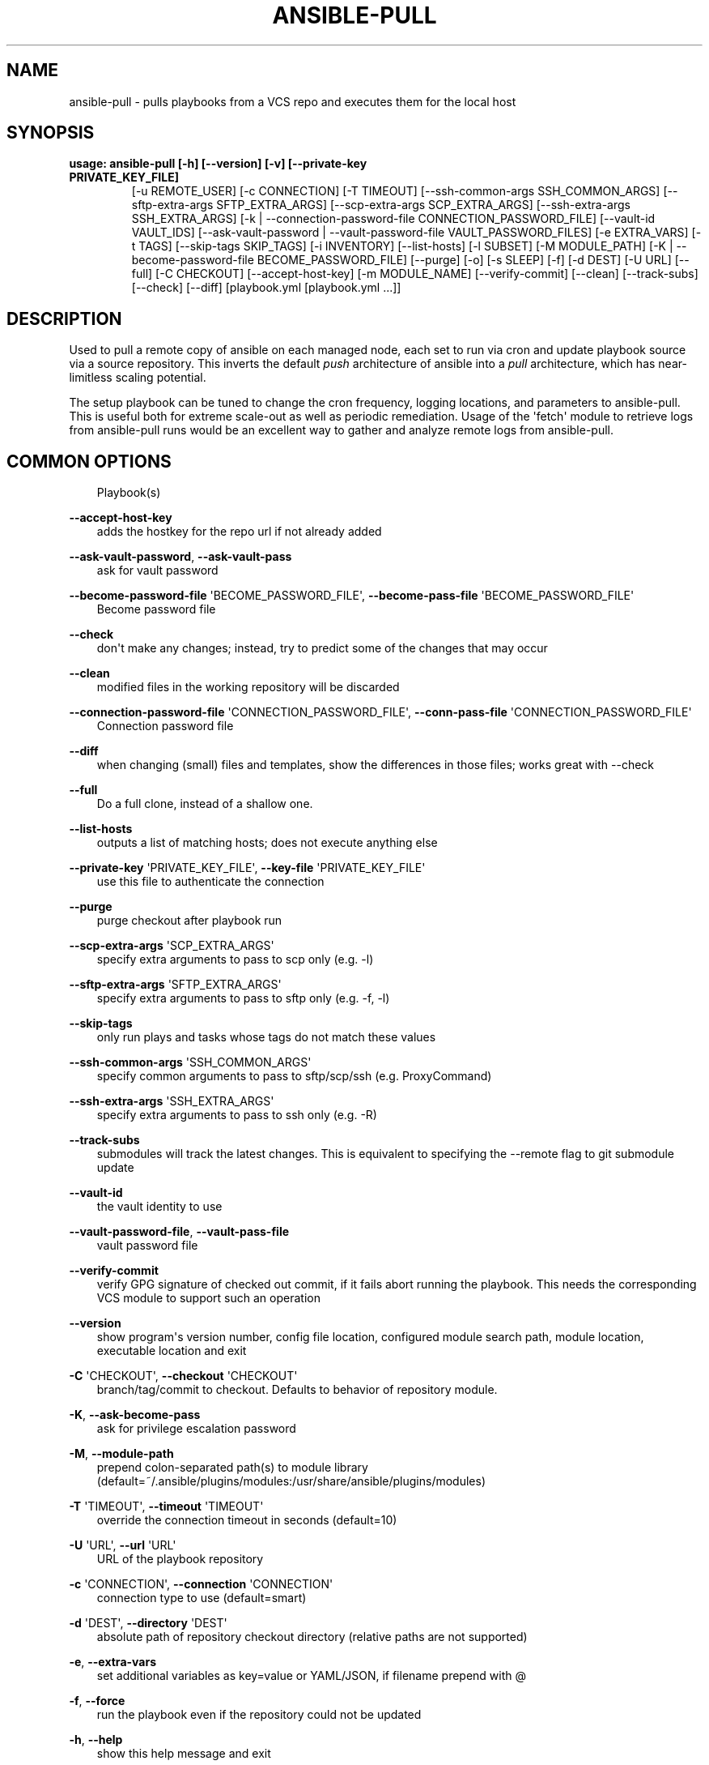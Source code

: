 .\" Man page generated from reStructuredText.
.
.TH ANSIBLE-PULL 1 "" "Ansible 2.12.3" "System administration commands"
.SH NAME
ansible-pull \- pulls playbooks from a VCS repo and executes them for the local host
.
.nr rst2man-indent-level 0
.
.de1 rstReportMargin
\\$1 \\n[an-margin]
level \\n[rst2man-indent-level]
level margin: \\n[rst2man-indent\\n[rst2man-indent-level]]
-
\\n[rst2man-indent0]
\\n[rst2man-indent1]
\\n[rst2man-indent2]
..
.de1 INDENT
.\" .rstReportMargin pre:
. RS \\$1
. nr rst2man-indent\\n[rst2man-indent-level] \\n[an-margin]
. nr rst2man-indent-level +1
.\" .rstReportMargin post:
..
.de UNINDENT
. RE
.\" indent \\n[an-margin]
.\" old: \\n[rst2man-indent\\n[rst2man-indent-level]]
.nr rst2man-indent-level -1
.\" new: \\n[rst2man-indent\\n[rst2man-indent-level]]
.in \\n[rst2man-indent\\n[rst2man-indent-level]]u
..
.SH SYNOPSIS
.INDENT 0.0
.TP
.B usage: ansible\-pull [\-h] [\-\-version] [\-v] [\-\-private\-key PRIVATE_KEY_FILE]
[\-u REMOTE_USER] [\-c CONNECTION] [\-T TIMEOUT]
[\-\-ssh\-common\-args SSH_COMMON_ARGS]
[\-\-sftp\-extra\-args SFTP_EXTRA_ARGS]
[\-\-scp\-extra\-args SCP_EXTRA_ARGS]
[\-\-ssh\-extra\-args SSH_EXTRA_ARGS]
[\-k | \-\-connection\-password\-file CONNECTION_PASSWORD_FILE]
[\-\-vault\-id VAULT_IDS]
[\-\-ask\-vault\-password | \-\-vault\-password\-file VAULT_PASSWORD_FILES]
[\-e EXTRA_VARS] [\-t TAGS] [\-\-skip\-tags SKIP_TAGS]
[\-i INVENTORY] [\-\-list\-hosts] [\-l SUBSET] [\-M MODULE_PATH]
[\-K | \-\-become\-password\-file BECOME_PASSWORD_FILE]
[\-\-purge] [\-o] [\-s SLEEP] [\-f] [\-d DEST] [\-U URL] [\-\-full]
[\-C CHECKOUT] [\-\-accept\-host\-key] [\-m MODULE_NAME]
[\-\-verify\-commit] [\-\-clean] [\-\-track\-subs] [\-\-check]
[\-\-diff]
[playbook.yml [playbook.yml ...]]
.UNINDENT
.SH DESCRIPTION
.sp
Used to pull a remote copy of ansible on each managed node,
each set to run via cron and update playbook source via a source repository.
This inverts the default \fIpush\fP architecture of ansible into a \fIpull\fP
architecture,
which has near\-limitless scaling potential.
.sp
The setup playbook can be tuned to change the cron frequency, logging
locations, and parameters to ansible\-pull.
This is useful both for extreme scale\-out as well as periodic remediation.
Usage of the \(aqfetch\(aq module to retrieve logs from ansible\-pull runs would be an
excellent way to gather and analyze remote logs from ansible\-pull.
.SH COMMON OPTIONS
.INDENT 0.0
.INDENT 3.5
Playbook(s)
.UNINDENT
.UNINDENT
.sp
\fB\-\-accept\-host\-key\fP
.INDENT 0.0
.INDENT 3.5
adds the hostkey for the repo url if not already added
.UNINDENT
.UNINDENT
.sp
\fB\-\-ask\-vault\-password\fP, \fB\-\-ask\-vault\-pass\fP
.INDENT 0.0
.INDENT 3.5
ask for vault password
.UNINDENT
.UNINDENT
.sp
\fB\-\-become\-password\-file\fP \(aqBECOME_PASSWORD_FILE\(aq, \fB\-\-become\-pass\-file\fP \(aqBECOME_PASSWORD_FILE\(aq
.INDENT 0.0
.INDENT 3.5
Become password file
.UNINDENT
.UNINDENT
.sp
\fB\-\-check\fP
.INDENT 0.0
.INDENT 3.5
don\(aqt make any changes; instead, try to predict some of the changes that may occur
.UNINDENT
.UNINDENT
.sp
\fB\-\-clean\fP
.INDENT 0.0
.INDENT 3.5
modified files in the working repository will be discarded
.UNINDENT
.UNINDENT
.sp
\fB\-\-connection\-password\-file\fP \(aqCONNECTION_PASSWORD_FILE\(aq, \fB\-\-conn\-pass\-file\fP \(aqCONNECTION_PASSWORD_FILE\(aq
.INDENT 0.0
.INDENT 3.5
Connection password file
.UNINDENT
.UNINDENT
.sp
\fB\-\-diff\fP
.INDENT 0.0
.INDENT 3.5
when changing (small) files and templates, show the differences in those files; works great with \-\-check
.UNINDENT
.UNINDENT
.sp
\fB\-\-full\fP
.INDENT 0.0
.INDENT 3.5
Do a full clone, instead of a shallow one.
.UNINDENT
.UNINDENT
.sp
\fB\-\-list\-hosts\fP
.INDENT 0.0
.INDENT 3.5
outputs a list of matching hosts; does not execute anything else
.UNINDENT
.UNINDENT
.sp
\fB\-\-private\-key\fP \(aqPRIVATE_KEY_FILE\(aq, \fB\-\-key\-file\fP \(aqPRIVATE_KEY_FILE\(aq
.INDENT 0.0
.INDENT 3.5
use this file to authenticate the connection
.UNINDENT
.UNINDENT
.sp
\fB\-\-purge\fP
.INDENT 0.0
.INDENT 3.5
purge checkout after playbook run
.UNINDENT
.UNINDENT
.sp
\fB\-\-scp\-extra\-args\fP \(aqSCP_EXTRA_ARGS\(aq
.INDENT 0.0
.INDENT 3.5
specify extra arguments to pass to scp only (e.g. \-l)
.UNINDENT
.UNINDENT
.sp
\fB\-\-sftp\-extra\-args\fP \(aqSFTP_EXTRA_ARGS\(aq
.INDENT 0.0
.INDENT 3.5
specify extra arguments to pass to sftp only (e.g. \-f, \-l)
.UNINDENT
.UNINDENT
.sp
\fB\-\-skip\-tags\fP
.INDENT 0.0
.INDENT 3.5
only run plays and tasks whose tags do not match these values
.UNINDENT
.UNINDENT
.sp
\fB\-\-ssh\-common\-args\fP \(aqSSH_COMMON_ARGS\(aq
.INDENT 0.0
.INDENT 3.5
specify common arguments to pass to sftp/scp/ssh (e.g. ProxyCommand)
.UNINDENT
.UNINDENT
.sp
\fB\-\-ssh\-extra\-args\fP \(aqSSH_EXTRA_ARGS\(aq
.INDENT 0.0
.INDENT 3.5
specify extra arguments to pass to ssh only (e.g. \-R)
.UNINDENT
.UNINDENT
.sp
\fB\-\-track\-subs\fP
.INDENT 0.0
.INDENT 3.5
submodules will track the latest changes. This is equivalent to specifying the \-\-remote flag to git submodule update
.UNINDENT
.UNINDENT
.sp
\fB\-\-vault\-id\fP
.INDENT 0.0
.INDENT 3.5
the vault identity to use
.UNINDENT
.UNINDENT
.sp
\fB\-\-vault\-password\-file\fP, \fB\-\-vault\-pass\-file\fP
.INDENT 0.0
.INDENT 3.5
vault password file
.UNINDENT
.UNINDENT
.sp
\fB\-\-verify\-commit\fP
.INDENT 0.0
.INDENT 3.5
verify GPG signature of checked out commit, if it fails abort running the playbook. This needs the corresponding VCS module to support such an operation
.UNINDENT
.UNINDENT
.sp
\fB\-\-version\fP
.INDENT 0.0
.INDENT 3.5
show program\(aqs version number, config file location, configured module search path, module location, executable location and exit
.UNINDENT
.UNINDENT
.sp
\fB\-C\fP \(aqCHECKOUT\(aq, \fB\-\-checkout\fP \(aqCHECKOUT\(aq
.INDENT 0.0
.INDENT 3.5
branch/tag/commit to checkout. Defaults to behavior of repository module.
.UNINDENT
.UNINDENT
.sp
\fB\-K\fP, \fB\-\-ask\-become\-pass\fP
.INDENT 0.0
.INDENT 3.5
ask for privilege escalation password
.UNINDENT
.UNINDENT
.sp
\fB\-M\fP, \fB\-\-module\-path\fP
.INDENT 0.0
.INDENT 3.5
prepend colon\-separated path(s) to module library (default=~/.ansible/plugins/modules:/usr/share/ansible/plugins/modules)
.UNINDENT
.UNINDENT
.sp
\fB\-T\fP \(aqTIMEOUT\(aq, \fB\-\-timeout\fP \(aqTIMEOUT\(aq
.INDENT 0.0
.INDENT 3.5
override the connection timeout in seconds (default=10)
.UNINDENT
.UNINDENT
.sp
\fB\-U\fP \(aqURL\(aq, \fB\-\-url\fP \(aqURL\(aq
.INDENT 0.0
.INDENT 3.5
URL of the playbook repository
.UNINDENT
.UNINDENT
.sp
\fB\-c\fP \(aqCONNECTION\(aq, \fB\-\-connection\fP \(aqCONNECTION\(aq
.INDENT 0.0
.INDENT 3.5
connection type to use (default=smart)
.UNINDENT
.UNINDENT
.sp
\fB\-d\fP \(aqDEST\(aq, \fB\-\-directory\fP \(aqDEST\(aq
.INDENT 0.0
.INDENT 3.5
absolute path of repository checkout directory (relative paths are not supported)
.UNINDENT
.UNINDENT
.sp
\fB\-e\fP, \fB\-\-extra\-vars\fP
.INDENT 0.0
.INDENT 3.5
set additional variables as key=value or YAML/JSON, if filename prepend with @
.UNINDENT
.UNINDENT
.sp
\fB\-f\fP, \fB\-\-force\fP
.INDENT 0.0
.INDENT 3.5
run the playbook even if the repository could not be updated
.UNINDENT
.UNINDENT
.sp
\fB\-h\fP, \fB\-\-help\fP
.INDENT 0.0
.INDENT 3.5
show this help message and exit
.UNINDENT
.UNINDENT
.sp
\fB\-i\fP, \fB\-\-inventory\fP, \fB\-\-inventory\-file\fP
.INDENT 0.0
.INDENT 3.5
specify inventory host path or comma separated host list. \-\-inventory\-file is deprecated
.UNINDENT
.UNINDENT
.sp
\fB\-k\fP, \fB\-\-ask\-pass\fP
.INDENT 0.0
.INDENT 3.5
ask for connection password
.UNINDENT
.UNINDENT
.sp
\fB\-l\fP \(aqSUBSET\(aq, \fB\-\-limit\fP \(aqSUBSET\(aq
.INDENT 0.0
.INDENT 3.5
further limit selected hosts to an additional pattern
.UNINDENT
.UNINDENT
.sp
\fB\-m\fP \(aqMODULE_NAME\(aq, \fB\-\-module\-name\fP \(aqMODULE_NAME\(aq
.INDENT 0.0
.INDENT 3.5
Repository module name, which ansible will use to check out the repo. Choices are (\(aqgit\(aq, \(aqsubversion\(aq, \(aqhg\(aq, \(aqbzr\(aq). Default is git.
.UNINDENT
.UNINDENT
.sp
\fB\-o\fP, \fB\-\-only\-if\-changed\fP
.INDENT 0.0
.INDENT 3.5
only run the playbook if the repository has been updated
.UNINDENT
.UNINDENT
.sp
\fB\-s\fP \(aqSLEEP\(aq, \fB\-\-sleep\fP \(aqSLEEP\(aq
.INDENT 0.0
.INDENT 3.5
sleep for random interval (between 0 and n number of seconds) before starting. This is a useful way to disperse git requests
.UNINDENT
.UNINDENT
.sp
\fB\-t\fP, \fB\-\-tags\fP
.INDENT 0.0
.INDENT 3.5
only run plays and tasks tagged with these values
.UNINDENT
.UNINDENT
.sp
\fB\-u\fP \(aqREMOTE_USER\(aq, \fB\-\-user\fP \(aqREMOTE_USER\(aq
.INDENT 0.0
.INDENT 3.5
connect as this user (default=None)
.UNINDENT
.UNINDENT
.sp
\fB\-v\fP, \fB\-\-verbose\fP
.INDENT 0.0
.INDENT 3.5
verbose mode (\-vvv for more, \-vvvv to enable connection debugging)
.UNINDENT
.UNINDENT
.SH ENVIRONMENT
.sp
The following environment variables may be specified.
.sp
ANSIBLE_CONFIG \-\- Specify override location for the ansible config file
.sp
Many more are available for most options in ansible.cfg
.sp
For a full list check \fI\%https://docs.ansible.com/\fP\&. or use the \fIansible\-config\fP command.
.SH FILES
.sp
/etc/ansible/ansible.cfg \-\- Config file, used if present
.sp
~/.ansible.cfg \-\- User config file, overrides the default config if present
.sp
\&./ansible.cfg \-\- Local config file (in current working directory) assumed to be \(aqproject specific\(aq and overrides the rest if present.
.sp
As mentioned above, the ANSIBLE_CONFIG environment variable will override all others.
.SH AUTHOR
.sp
Ansible was originally written by Michael DeHaan.
.SH COPYRIGHT
.sp
Copyright © 2018 Red Hat, Inc | Ansible.
Ansible is released under the terms of the GPLv3 license.
.SH SEE ALSO
.sp
\fBansible\fP (1), \fBansible\-config\fP (1), \fBansible\-console\fP (1), \fBansible\-doc\fP (1), \fBansible\-galaxy\fP (1), \fBansible\-inventory\fP (1), \fBansible\-playbook\fP (1), \fBansible\-vault\fP (1)
.sp
Extensive documentation is available in the documentation site:
<\fI\%https://docs.ansible.com\fP>.
IRC and mailing list info can be found in file CONTRIBUTING.md,
available in: <\fI\%https://github.com/ansible/ansible\fP>
.\" Generated by docutils manpage writer.
.
